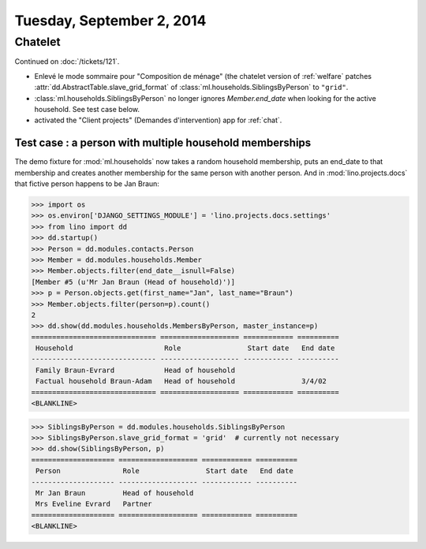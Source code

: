 ==========================
Tuesday, September 2, 2014
==========================

Chatelet
========

Continued on :doc:`/tickets/121`.

- Enlevé le mode sommaire pour "Composition de ménage" (the chatelet
  version of :ref:`welfare` patches
  :attr:`dd.AbstractTable.slave_grid_format` of
  :class:`ml.households.SiblingsByPerson` to ``"grid"``.

- :class:`ml.households.SiblingsByPerson` no longer ignores
  `Member.end_date` when looking for the active household. See test
  case below.

- activated the "Client projects" (Demandes d'intervention) app for
  :ref:`chat`.


Test case : a person with multiple household memberships
--------------------------------------------------------

The demo fixture for :mod:`ml.households` now takes a random household
membership, puts an end_date to that membership and creates another
membership for the same person with another person.  And in
:mod:`lino.projects.docs` that fictive person happens to be Jan Braun:


>>> import os
>>> os.environ['DJANGO_SETTINGS_MODULE'] = 'lino.projects.docs.settings' 
>>> from lino import dd
>>> dd.startup()
>>> Person = dd.modules.contacts.Person
>>> Member = dd.modules.households.Member
>>> Member.objects.filter(end_date__isnull=False)
[Member #5 (u'Mr Jan Braun (Head of household)')]
>>> p = Person.objects.get(first_name="Jan", last_name="Braun")
>>> Member.objects.filter(person=p).count()
2
>>> dd.show(dd.modules.households.MembersByPerson, master_instance=p)
============================== =================== ============ ==========
 Household                      Role                Start date   End date
------------------------------ ------------------- ------------ ----------
 Family Braun-Evrard            Head of household
 Factual household Braun-Adam   Head of household                3/4/02
============================== =================== ============ ==========
<BLANKLINE>

>>> SiblingsByPerson = dd.modules.households.SiblingsByPerson
>>> SiblingsByPerson.slave_grid_format = 'grid'  # currently not necessary
>>> dd.show(SiblingsByPerson, p)
==================== =================== ============ ==========
 Person               Role                Start date   End date
-------------------- ------------------- ------------ ----------
 Mr Jan Braun         Head of household
 Mrs Eveline Evrard   Partner
==================== =================== ============ ==========
<BLANKLINE>


